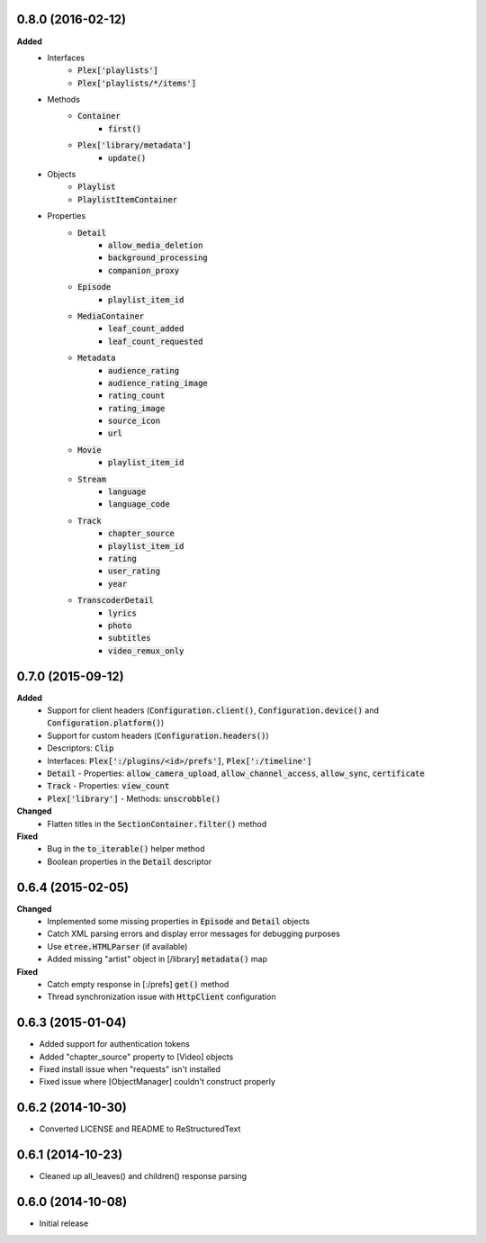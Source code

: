 0.8.0 (2016-02-12)
------------------
**Added**
 - Interfaces
    - :code:`Plex['playlists']`
    - :code:`Plex['playlists/*/items']`
 - Methods
    - :code:`Container`
       - :code:`first()`
    - :code:`Plex['library/metadata']`
       - :code:`update()`
 - Objects
    - :code:`Playlist`
    - :code:`PlaylistItemContainer`
 - Properties
    - :code:`Detail`
       - :code:`allow_media_deletion`
       - :code:`background_processing`
       - :code:`companion_proxy`
    - :code:`Episode`
       - :code:`playlist_item_id`
    - :code:`MediaContainer`
       - :code:`leaf_count_added`
       - :code:`leaf_count_requested`
    - :code:`Metadata`
       - :code:`audience_rating`
       - :code:`audience_rating_image`
       - :code:`rating_count`
       - :code:`rating_image`
       - :code:`source_icon`
       - :code:`url`
    - :code:`Movie`
       - :code:`playlist_item_id`
    - :code:`Stream`
       - :code:`language`
       - :code:`language_code`
    - :code:`Track`
       - :code:`chapter_source`
       - :code:`playlist_item_id`
       - :code:`rating`
       - :code:`user_rating`
       - :code:`year`
    - :code:`TranscoderDetail`
       - :code:`lyrics`
       - :code:`photo`
       - :code:`subtitles`
       - :code:`video_remux_only`

0.7.0 (2015-09-12)
------------------
**Added**
 - Support for client headers (:code:`Configuration.client()`, :code:`Configuration.device()` and :code:`Configuration.platform()`)
 - Support for custom headers (:code:`Configuration.headers()`)
 - Descriptors: :code:`Clip`
 - Interfaces: :code:`Plex[':/plugins/<id>/prefs']`, :code:`Plex[':/timeline']`
 - :code:`Detail` - Properties: :code:`allow_camera_upload`, :code:`allow_channel_access`, :code:`allow_sync`, :code:`certificate`
 - :code:`Track` - Properties: :code:`view_count`
 - :code:`Plex['library']` - Methods: :code:`unscrobble()`

**Changed**
 - Flatten titles in the :code:`SectionContainer.filter()` method

**Fixed**
 - Bug in the :code:`to_iterable()` helper method
 - Boolean properties in the :code:`Detail` descriptor

0.6.4 (2015-02-05)
------------------
**Changed**
 - Implemented some missing properties in :code:`Episode` and :code:`Detail` objects
 - Catch XML parsing errors and display error messages for debugging purposes
 - Use :code:`etree.HTMLParser` (if available)
 - Added missing "artist" object in [/library] :code:`metadata()` map

**Fixed**
 - Catch empty response in [:/prefs] :code:`get()` method
 - Thread synchronization issue with :code:`HttpClient` configuration

0.6.3 (2015-01-04)
------------------
- Added support for authentication tokens
- Added "chapter_source" property to [Video] objects
- Fixed install issue when "requests" isn't installed
- Fixed issue where [ObjectManager] couldn't construct properly

0.6.2 (2014-10-30)
------------------
- Converted LICENSE and README to ReStructuredText

0.6.1 (2014-10-23)
------------------
- Cleaned up all_leaves() and children() response parsing

0.6.0 (2014-10-08)
------------------
- Initial release